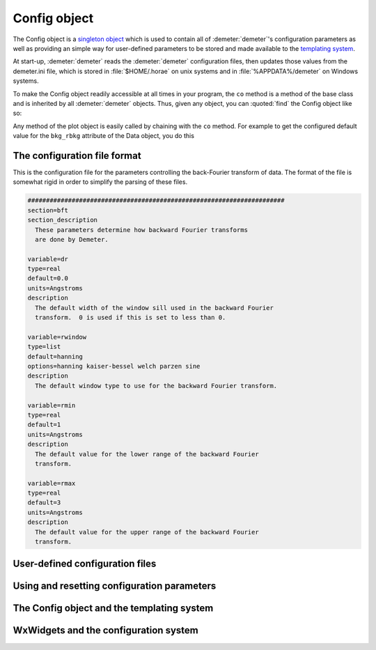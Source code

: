 
Config object
=============

The Config object is a `singleton
object <http://en.wikipedia.org/wiki/Singleton_pattern>`__ which is used
to contain all of :demeter:`demeter`'s configuration parameters as well as
providing an simple way for user-defined parameters to be stored and
made available to the `templating system <dispose.html>`__.

At start-up, :demeter:`demeter` reads the :demeter:`demeter`
configuration files, then updates those values from the demeter.ini
file, which is stored in :file:`$HOME/.horae` on unix systems and in
:file:`%APPDATA%/demeter` on Windows systems.

To make the Config object readily accessible at all times in your
program, the ``co`` method is a method of the base class and is
inherited by all :demeter:`demeter` objects. Thus, given any object,
you can :quoted:`find` the Config object like so:

Any method of the plot object is easily called by chaining with the
``co`` method. For example to get the configured default value for the
``bkg_rbkg`` attribute of the Data object, you do this


The configuration file format
-----------------------------

This is the configuration file for the parameters controlling the
back-Fourier transform of data. The format of the file is somewhat rigid
in order to simplify the parsing of these files.

.. code-block:: text

    ######################################################################
    section=bft
    section_description
      These parameters determine how backward Fourier transforms
      are done by Demeter.

    variable=dr
    type=real
    default=0.0
    units=Angstroms
    description
      The default width of the window sill used in the backward Fourier
      transform.  0 is used if this is set to less than 0.

    variable=rwindow
    type=list
    default=hanning
    options=hanning kaiser-bessel welch parzen sine
    description
      The default window type to use for the backward Fourier transform.

    variable=rmin
    type=real
    default=1
    units=Angstroms
    description
      The default value for the lower range of the backward Fourier
      transform.

    variable=rmax
    type=real
    default=3
    units=Angstroms
    description
      The default value for the upper range of the backward Fourier
      transform.


User-defined configuration files
--------------------------------


Using and resetting configuration parameters
--------------------------------------------


The Config object and the templating system
-------------------------------------------


WxWidgets and the configuration system
--------------------------------------

